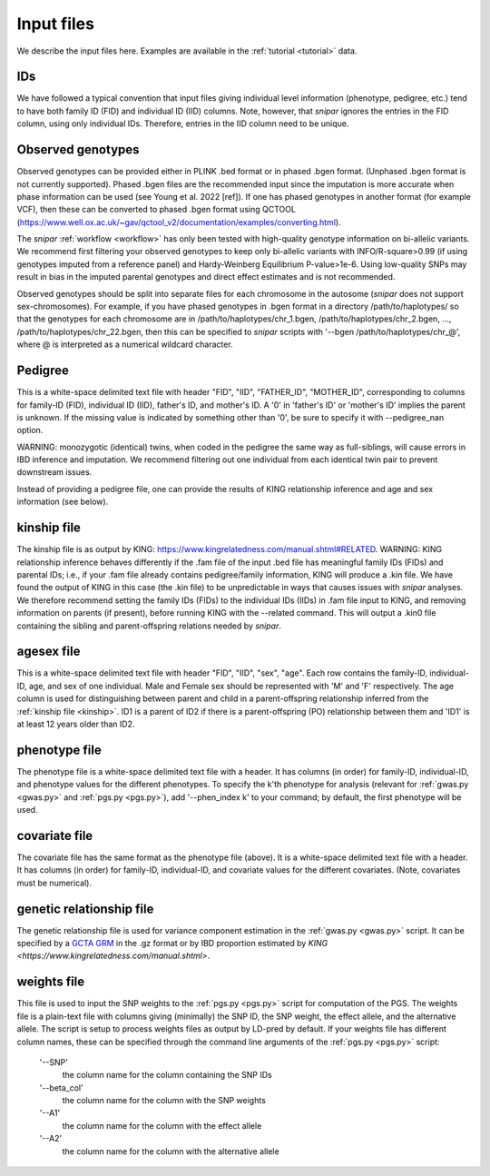 .. _input files:
===========
Input files
===========

We describe the input files here. Examples are available in the :ref:`tutorial <tutorial>` data. 

IDs
---

We have followed a typical convention that input files giving individual level information (phenotype, pedigree, etc.) 
tend to have both family ID (FID) and individual ID (IID) columns. Note, however, 
that *snipar* ignores the entries in the FID column, using only individual IDs. Therefore,
entries in the IID column need to be unique. 

Observed genotypes
------------------
.. _observed genotypes:

Observed genotypes can be provided either in PLINK .bed format or in phased .bgen format. 
(Unphased .bgen format is not currently supported).
Phased .bgen files are the recommended input since the imputation is more accurate 
when phase information can be used (see Young et al. 2022 [ref]).
If one has phased genotypes in another format (for example VCF), then these can be converted
to phased .bgen format using QCTOOL (https://www.well.ox.ac.uk/~gav/qctool_v2/documentation/examples/converting.html).

The *snipar* :ref:`workflow <workflow>` has only been tested with high-quality genotype information on bi-allelic variants. 
We recommend first filtering your observed genotypes to keep only bi-allelic variants with INFO/R-square>0.99 
(if using genotypes imputed from a reference panel) and Hardy-Weinberg Equilibrium P-value>1e-6. 
Using low-quality SNPs may result in bias in the imputed parental genotypes and direct effect estimates and is not recommended. 

Observed genotypes should be split into separate files for each chromosome in the autosome (*snipar* does not support sex-chromosomes).
For example, if you have phased genotypes in .bgen format in a directory /path/to/haplotypes/ so that the genotypes for each chromosome
are in /path/to/haplotypes/chr_1.bgen, /path/to/haplotypes/chr_2.bgen, ..., /path/to/haplotypes/chr_22.bgen, then this can be specified to
*snipar* scripts with '--bgen /path/to/haplotypes/chr_@', where @ is interpreted as a numerical wildcard character. 

Pedigree 
--------
.. _pedigree:

This is a white-space delimited text file with header "FID", "IID", "FATHER_ID", "MOTHER_ID", 
corresponding to columns for family-ID (FID), individual ID (IID), father's ID, and mother's ID. 
A '0' in 'father's ID' or 'mother's ID' implies the parent is unknown. 
If the missing value is indicated by something other than '0', be sure to specify it with --pedigree_nan option.

WARNING: monozygotic (identical) twins, when coded in the pedigree the same way as full-siblings, will cause errors
in IBD inference and imputation. We recommend filtering out one individual from each identical twin pair to
prevent downstream issues. 

Instead of providing a pedigree file, one can provide the results of KING relationship inference 
and age and sex information (see below). 

kinship file
------------
.. _kinship: 

The kinship file is as output by KING: https://www.kingrelatedness.com/manual.shtml#RELATED. WARNING: KING relationship inference behaves differently if the .fam file of the input .bed file has meaningful family IDs (FIDs) and parental IDs; i.e., if your .fam file already contains pedigree/family information, KING will produce a .kin file. We have found the output of KING in this case (the .kin file) to be unpredictable in ways that causes issues with *snipar* analyses. We therefore recommend setting the family IDs (FIDs) to the individual IDs (IIDs) in .fam file input to KING, and removing information on parents (if present), before running KING with the --related command. This will output a .kin0 file containing the sibling and parent-offspring relations needed by *snipar*. 

agesex file
-----------
.. _agesex: 

This is a white-space delimited text file with header "FID", "IID", "sex", "age".
Each row contains the family-ID, individual-ID, age, and sex of one individual. 
Male and Female sex should be represented with 'M' and 'F' respectively.
The age column is used for distinguishing between parent and child in a parent-offspring relationship inferred from the :ref:`kinship file <kinship>`.
ID1 is a parent of ID2 if there is a parent-offspring (PO) relationship between them and 'ID1' is at least 12 years older than ID2.

phenotype file
--------------
.. _phenotype:

The phenotype file is a white-space delimited text file with a header. It has columns (in order) for
family-ID, individual-ID, and phenotype values for the different phenotypes. 
To specify the k'th phenotype for analysis (relevant for :ref:`gwas.py <gwas.py>` and :ref:`pgs.py <pgs.py>`),
add '--phen_index k' to your command; by default, the first phenotype will be used.  

covariate file
--------------
.. _phenotype:

The covariate file has the same format as the phenotype file (above). It is a white-space delimited text file with a header. It has columns (in order) for
family-ID, individual-ID, and covariate values for the different covariates. (Note, covariates must be numerical). 

genetic relationship file
-------------------------
.. _grm:

The genetic relationship file is used for variance component estimation in the :ref:`gwas.py <gwas.py>` script. It can be specified by a `GCTA GRM <https://yanglab.westlake.edu.cn/software/gcta/#MakingaGRM>`_ in the .gz format
or by IBD proportion estimated by `KING <https://www.kingrelatedness.com/manual.shtml>`.

weights file
------------
.. _weights: 

This file is used to input the SNP weights to the :ref:`pgs.py <pgs.py>` script for computation of the PGS. 
The weights file is a plain-text file with columns giving (minimally) the SNP ID, the SNP weight, the 
effect allele, and the alternative allele. The script is setup to process weights files as output by LD-pred
by default. If your weights file has different column names, these can be specified through the command 
line arguments of the :ref:`pgs.py <pgs.py>` script:
    '--SNP'
        the column name for the column containing the SNP IDs
    '--beta_col'
        the column name for the column with the SNP weights
    '--A1' 
        the column name for the column with the effect allele
    '--A2'
        the column name for the column with the alternative allele
